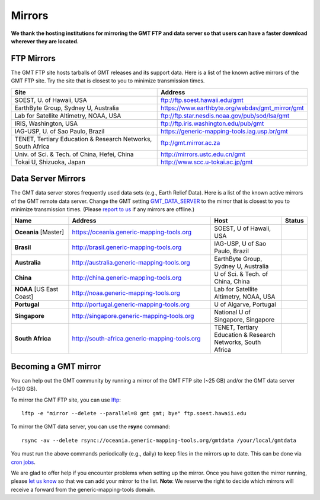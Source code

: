 .. title:: Mirrors

Mirrors
=======

**We thank the hosting institutions for mirroring the GMT FTP and data server
so that users can have a faster download wherever they are located.**

FTP Mirrors
-----------

The GMT FTP site hosts tarballs of GMT releases and its support data.
Here is a list of the known active mirrors of the GMT FTP site.
Try the site that is closest to you to minimize transmission times.

.. cssclass:: table-bordered table-mirrors

=============================================================== =============================================================
Site                                                            Address
=============================================================== =============================================================
SOEST, U. of Hawaii, USA                                        ftp://ftp.soest.hawaii.edu/gmt
EarthByte Group, Sydney U, Australia                            https://www.earthbyte.org/webdav/gmt_mirror/gmt
Lab for Satellite Altimetry, NOAA, USA                          ftp://ftp.star.nesdis.noaa.gov/pub/sod/lsa/gmt
IRIS, Washington, USA                                           ftp://ftp.iris.washington.edu/pub/gmt
IAG-USP, U. of Sao Paulo, Brazil                                https://generic-mapping-tools.iag.usp.br/gmt
TENET, Tertiary Education & Research Networks, South Africa     ftp://gmt.mirror.ac.za
Univ. of Sci. & Tech. of China, Hefei, China                    http://mirrors.ustc.edu.cn/gmt
Tokai U, Shizuoka, Japan                                        http://www.scc.u-tokai.ac.jp/gmt
=============================================================== =============================================================


Data Server Mirrors
-------------------

The GMT data server stores frequently used data sets (e.g., Earth Relief Data).
Here is a list of the known active mirrors of the GMT remote data server.
Change the GMT setting `GMT_DATA_SERVER <https://docs.generic-mapping-tools.org/latest/gmt.conf.html#term-GMT_DATA_SERVER>`_
to the mirror that is closest to you to minimize transmission times.
(Please `report to us <https://github.com/GenericMappingTools/gmtserver-admin/issues>`_ if any mirrors are offline.)

.. cssclass:: table-bordered table-mirrors

.. list-table::
   :widths: 20 50 25 5
   :header-rows: 1

   * - Name
     - Address
     - Host
     - Status
   * - **Oceania** [Master]
     - https://oceania.generic-mapping-tools.org
     - SOEST, U of Hawaii, USA
     - .. image:: https://img.shields.io/website?down_message=offline&label=%20&style=plastic&up_message=OK&url=https%3A%2F%2Foceania.generic-mapping-tools.org/gmt_data_server.txt
   * - **Brasil**
     - http://brasil.generic-mapping-tools.org
     - IAG-USP, U of Sao Paulo, Brazil
     - .. image:: https://img.shields.io/website?down_message=offline&label=%20&style=plastic&up_message=OK&url=http%3A%2F%2Fbrasil.generic-mapping-tools.org/gmt_data_server.txt
   * - **Australia**
     - http://australia.generic-mapping-tools.org
     - EarthByte Group, Sydney U, Australia
     - .. image:: https://img.shields.io/website?down_message=offline&label=%20&style=plastic&up_message=OK&url=http%3A%2F%2Faustralia.generic-mapping-tools.org/gmt_data_server.txt
   * - **China**
     - http://china.generic-mapping-tools.org
     - U of Sci. & Tech. of China, China
     - .. image:: https://img.shields.io/website?down_message=offline&label=%20&style=plastic&up_message=OK&url=http%3A%2F%2Fchina.generic-mapping-tools.org/gmt_data_server.txt
   * - **NOAA** [US East Coast]
     - http://noaa.generic-mapping-tools.org
     - Lab for Satellite Altimetry, NOAA, USA
     - .. image:: https://img.shields.io/website?down_message=offline&label=%20&style=plastic&up_message=OK&url=https%3A%2F%2Fwww.star.nesdis.noaa.gov/data/socd3/lsa/gmtdata/gmt_data_server.txt
   * - **Portugal**
     - http://portugal.generic-mapping-tools.org
     - U of Algarve, Portugal
     - .. image:: https://img.shields.io/website?down_message=offline&label=%20&style=plastic&up_message=OK&url=http%3A%2F%2Fportugal.generic-mapping-tools.org/gmt_data_server.txt
   * - **Singapore**
     - http://singapore.generic-mapping-tools.org
     - National U of Singapore, Singapore
     - .. image:: https://img.shields.io/website?down_message=offline&label=%20&style=plastic&up_message=OK&url=http%3A%2F%2Fsingapore.generic-mapping-tools.org/gmt_data_server.txt
   * - **South Africa**
     - http://south-africa.generic-mapping-tools.org
     - TENET, Tertiary Education & Research Networks, South Africa
     - .. image:: https://img.shields.io/website?down_message=offline&label=%20&style=plastic&up_message=OK&url=http%3A%2F%2Fsouth-africa.generic-mapping-tools.org/gmt_data_server.txt

Becoming a GMT mirror
---------------------

You can help out the GMT community by running a mirror of
the GMT FTP site (~25 GB) and/or the GMT data server (~120 GB).

To mirror the GMT FTP site, you can use `lftp <https://lftp.yar.ru/>`_::

    lftp -e "mirror --delete --parallel=8 gmt gmt; bye" ftp.soest.hawaii.edu

To mirror the GMT data server, you can use the **rsync** command::

    rsync -av --delete rsync://oceania.generic-mapping-tools.org/gmtdata /your/local/gmtdata

You must run the above commands periodically (e.g., daily) to keep files in the
mirrors up to date. This can be done via `cron jobs <https://en.wikipedia.org/wiki/Cron>`_.

We are glad to offer help if you encounter problems when setting up the mirror.
Once you have gotten the mirror running, please `let us know <https://forum.generic-mapping-tools.org/>`_
so that we can add your mirror to the list. **Note**: We reserve the right to decide which mirrors
will receive a forward from the generic-mapping-tools domain.
